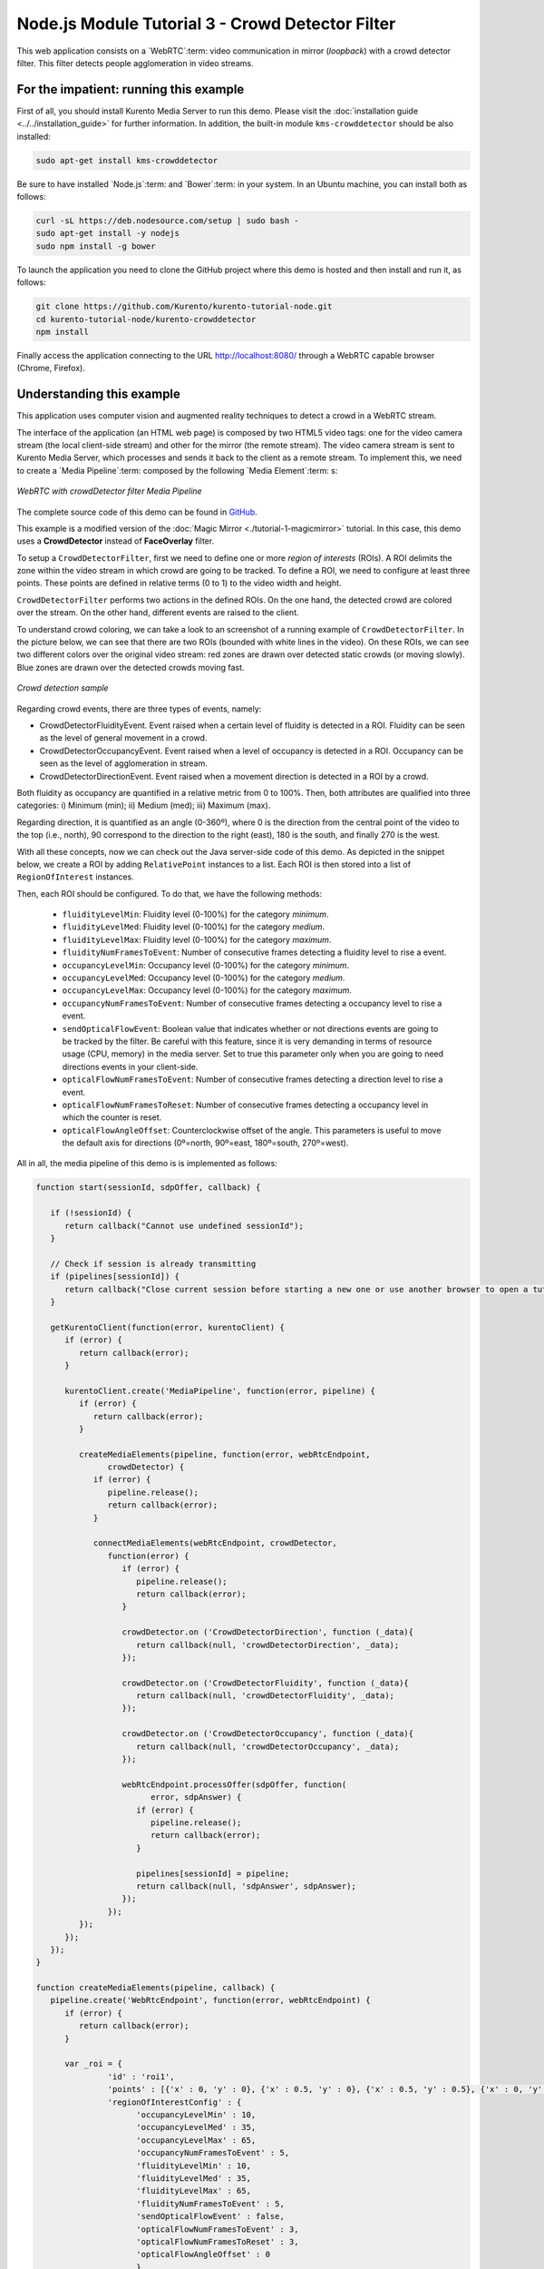 %%%%%%%%%%%%%%%%%%%%%%%%%%%%%%%%%%%%%%%%%%%%%%%%%
Node.js Module Tutorial 3 - Crowd Detector Filter
%%%%%%%%%%%%%%%%%%%%%%%%%%%%%%%%%%%%%%%%%%%%%%%%%

This web application consists on a `WebRTC`:term: video communication in mirror
(*loopback*) with a crowd detector filter. This filter detects people
agglomeration in video streams.

For the impatient: running this example
=======================================

First of all, you should install Kurento Media Server to run this demo. Please
visit the :doc:`installation guide <../../installation_guide>` for further
information. In addition, the built-in module ``kms-crowddetector`` should be
also installed:

.. sourcecode:: sh

    sudo apt-get install kms-crowddetector

Be sure to have installed `Node.js`:term: and `Bower`:term: in your system. In
an Ubuntu machine, you can install both as follows:

.. sourcecode:: sh

   curl -sL https://deb.nodesource.com/setup | sudo bash -
   sudo apt-get install -y nodejs
   sudo npm install -g bower

To launch the application you need to clone the GitHub project where this demo
is hosted and then install and run it, as follows:

.. sourcecode:: sh

    git clone https://github.com/Kurento/kurento-tutorial-node.git
    cd kurento-tutorial-node/kurento-crowddetector
    npm install

Finally access the application connecting to the URL http://localhost:8080/
through a WebRTC capable browser (Chrome, Firefox).

Understanding this example
==========================

This application uses computer vision and augmented reality techniques to detect
a crowd in a WebRTC stream.

The interface of the application (an HTML web page) is composed by two HTML5
video tags: one for the video camera stream (the local client-side stream) and
other for the mirror (the remote stream). The video camera stream is sent to
Kurento Media Server, which processes and sends it back to the client as a
remote stream. To implement this, we need to create a `Media Pipeline`:term:
composed by the following `Media Element`:term: s:

.. figure:: ../../images/kurento-module-tutorial-crowddetector-pipeline.png
   :align:   center
   :alt:     WebRTC with crowdDetector filter Media Pipeline

   *WebRTC with crowdDetector filter Media Pipeline*

The complete source code of this demo can be found in
`GitHub <https://github.com/Kurento/kurento-tutorial-java/tree/master/kurento-crowddetector>`_.

This example is a modified version of the
:doc:`Magic Mirror <./tutorial-1-magicmirror>` tutorial. In this case, this
demo uses a **CrowdDetector** instead of **FaceOverlay** filter.

To setup a ``CrowdDetectorFilter``, first we need to define one or more
*region of interests* (ROIs). A ROI delimits the zone within the video stream
in which crowd are going to be tracked. To define a ROI, we need to configure
at least three points. These points are defined in relative terms (0 to 1) to
the video width and height.

``CrowdDetectorFilter`` performs two actions in the defined ROIs. On the one
hand, the detected crowd are colored over the stream. On the other hand,
different events are raised to the client.

To understand crowd coloring, we can take a look to an screenshot of a running
example of ``CrowdDetectorFilter``. In the picture below, we can see that there
are two ROIs (bounded with white lines in the video). On these ROIs, we can see
two different colors over the original video stream: red zones are drawn over
detected static crowds (or moving slowly). Blue zones are drawn over the
detected crowds moving fast.

.. figure:: ../../images/kurento-module-tutorial-crowd-screenshot-01.png
   :align:   center
   :alt:     Crowd detection sample

   *Crowd detection sample*

Regarding crowd events, there are three types of events, namely:

* CrowdDetectorFluidityEvent. Event raised when a certain level of fluidity is
  detected in a ROI. Fluidity can be seen as the level of general movement in a
  crowd.

* CrowdDetectorOccupancyEvent. Event raised when a level of occupancy is
  detected in a ROI. Occupancy can be seen as the level of agglomeration in
  stream.

* CrowdDetectorDirectionEvent. Event raised when a movement direction is
  detected in a ROI by a crowd.

Both fluidity as occupancy are quantified in a relative metric from 0 to 100%.
Then, both attributes are qualified into three categories: i) Minimum (min);
ii) Medium (med); iii) Maximum (max).

Regarding direction, it is quantified as an angle (0-360º), where 0 is the
direction from the central point of the video to the top (i.e., north), 90
correspond to the direction to the right (east), 180 is the south, and finally
270 is the west.

With all these concepts, now we can check out the Java server-side code of this
demo. As depicted in the snippet below, we create a ROI by adding
``RelativePoint`` instances to a list. Each ROI is then stored into a list of
``RegionOfInterest`` instances.

Then, each ROI should be configured. To do that, we have the following methods:

 * ``fluidityLevelMin``: Fluidity level (0-100%) for the category *minimum*.
 * ``fluidityLevelMed``: Fluidity level (0-100%) for the category *medium*.
 * ``fluidityLevelMax``: Fluidity level (0-100%) for the category *maximum*.
 * ``fluidityNumFramesToEvent``: Number of consecutive frames detecting a
   fluidity level to rise a  event.
 * ``occupancyLevelMin``:  Occupancy level (0-100%) for the category
   *minimum*.
 * ``occupancyLevelMed``: Occupancy level (0-100%) for the category *medium*.
 * ``occupancyLevelMax``: Occupancy level (0-100%) for the category *maximum*.
 * ``occupancyNumFramesToEvent``: Number of consecutive frames detecting a
   occupancy level to rise a event.
 * ``sendOpticalFlowEvent``: Boolean value that indicates whether or not
   directions events are going to be tracked by the filter. Be careful with
   this feature, since it is very demanding in terms of resource usage (CPU,
   memory) in the media server. Set to true this parameter only when you are
   going to need directions events in your client-side.
 * ``opticalFlowNumFramesToEvent``: Number of consecutive frames detecting a
   direction level to rise a event.
 * ``opticalFlowNumFramesToReset``: Number of consecutive frames detecting a
   occupancy level in which the counter is reset.
 * ``opticalFlowAngleOffset``: Counterclockwise offset of the angle. This
   parameters is useful to move the default axis for directions (0º=north,
   90º=east, 180º=south, 270º=west).

All in all, the media pipeline of this demo is is implemented as follows:

.. sourcecode:: javascript

   function start(sessionId, sdpOffer, callback) {
   
      if (!sessionId) {
         return callback("Cannot use undefined sessionId");
      }
   
      // Check if session is already transmitting
      if (pipelines[sessionId]) {
         return callback("Close current session before starting a new one or use another browser to open a tutorial.")
      }
   
      getKurentoClient(function(error, kurentoClient) {
         if (error) {
            return callback(error);
         }
   
         kurentoClient.create('MediaPipeline', function(error, pipeline) {
            if (error) {
               return callback(error);
            }
   
            createMediaElements(pipeline, function(error, webRtcEndpoint,
                  crowdDetector) {
               if (error) {
                  pipeline.release();
                  return callback(error);
               }
   
               connectMediaElements(webRtcEndpoint, crowdDetector,
                  function(error) {
                     if (error) {
                        pipeline.release();
                        return callback(error);
                     }
   
                     crowdDetector.on ('CrowdDetectorDirection', function (_data){
                        return callback(null, 'crowdDetectorDirection', _data);
                     });
   
                     crowdDetector.on ('CrowdDetectorFluidity', function (_data){
                        return callback(null, 'crowdDetectorFluidity', _data);
                     });
   
                     crowdDetector.on ('CrowdDetectorOccupancy', function (_data){
                        return callback(null, 'crowdDetectorOccupancy', _data);
                     });
   
                     webRtcEndpoint.processOffer(sdpOffer, function(
                           error, sdpAnswer) {
                        if (error) {
                           pipeline.release();
                           return callback(error);
                        }
   
                        pipelines[sessionId] = pipeline;
                        return callback(null, 'sdpAnswer', sdpAnswer);
                     });
                  });
            });
         });
      });
   }
   
   function createMediaElements(pipeline, callback) {
      pipeline.create('WebRtcEndpoint', function(error, webRtcEndpoint) {
         if (error) {
            return callback(error);
         }
   
         var _roi = {      
                  'id' : 'roi1',
                  'points' : [{'x' : 0, 'y' : 0}, {'x' : 0.5, 'y' : 0}, {'x' : 0.5, 'y' : 0.5}, {'x' : 0, 'y' : 0.5}],
                  'regionOfInterestConfig' : {
                        'occupancyLevelMin' : 10,
                        'occupancyLevelMed' : 35,
                        'occupancyLevelMax' : 65,
                        'occupancyNumFramesToEvent' : 5,
                        'fluidityLevelMin' : 10,
                        'fluidityLevelMed' : 35,
                        'fluidityLevelMax' : 65,
                        'fluidityNumFramesToEvent' : 5,
                        'sendOpticalFlowEvent' : false,
                        'opticalFlowNumFramesToEvent' : 3,
                        'opticalFlowNumFramesToReset' : 3,
                        'opticalFlowAngleOffset' : 0
                        }
                  };
         pipeline.create('CrowdDetectorFilter', {'rois' : [_roi]},
               function(error, crowdDetector) {
                  if (error) {
                     return callback(error);
                  }
                  return callback(null, webRtcEndpoint,
                                 crowdDetector);
               });
      });
   }

Dependencies
============

Dependencies of this demo are managed using NPM. Our main dependency is the
Kurento Client JavaScript (*kurento-client*). The relevant part of the
`package.json <https://github.com/Kurento/kurento-tutorial-node/blob/master/kurento-crowddetector/package.json>`_
file for managing this dependency is:

.. sourcecode:: js

   "dependencies": {
      "kurento-client": "^5.0.0",
   }

At the client side, dependencies are managed using Bower. Take a look to the
`bower.json <https://github.com/Kurento/kurento-tutorial-node/blob/master/kurento-crowddetector/static/bower.json>`_
file and pay attention to the following section:

.. sourcecode:: js

   "dependencies": {
      "kurento-utils": "^5.0.0",
      "kurento-module-crowddetector": "^1.0.0"
   }

Kurento framework uses `Semantic Versioning`:term: for releases. Notice that
ranges (``^5.0.0`` for *kurento-client* and *kurento-utils-js*,  and ``^1.0.0``
for *crowddetector*) downloads the latest version of Kurento artifacts from NPM
and Bower.

